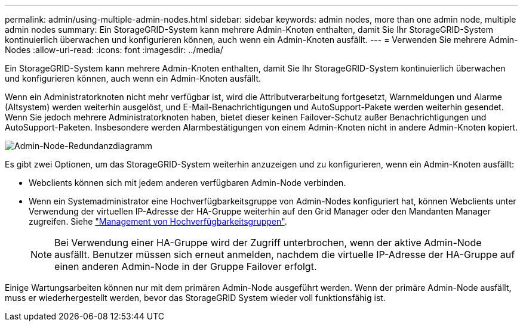 ---
permalink: admin/using-multiple-admin-nodes.html 
sidebar: sidebar 
keywords: admin nodes, more than one admin node, multiple admin nodes 
summary: Ein StorageGRID-System kann mehrere Admin-Knoten enthalten, damit Sie Ihr StorageGRID-System kontinuierlich überwachen und konfigurieren können, auch wenn ein Admin-Knoten ausfällt. 
---
= Verwenden Sie mehrere Admin-Nodes
:allow-uri-read: 
:icons: font
:imagesdir: ../media/


[role="lead"]
Ein StorageGRID-System kann mehrere Admin-Knoten enthalten, damit Sie Ihr StorageGRID-System kontinuierlich überwachen und konfigurieren können, auch wenn ein Admin-Knoten ausfällt.

Wenn ein Administratorknoten nicht mehr verfügbar ist, wird die Attributverarbeitung fortgesetzt, Warnmeldungen und Alarme (Altsystem) werden weiterhin ausgelöst, und E-Mail-Benachrichtigungen und AutoSupport-Pakete werden weiterhin gesendet. Wenn Sie jedoch mehrere Administratorknoten haben, bietet dieser keinen Failover-Schutz außer Benachrichtigungen und AutoSupport-Paketen. Insbesondere werden Alarmbestätigungen von einem Admin-Knoten nicht in andere Admin-Knoten kopiert.

image::../media/admin_node_redundancy.png[Admin-Node-Redundanzdiagramm]

Es gibt zwei Optionen, um das StorageGRID-System weiterhin anzuzeigen und zu konfigurieren, wenn ein Admin-Knoten ausfällt:

* Webclients können sich mit jedem anderen verfügbaren Admin-Node verbinden.
* Wenn ein Systemadministrator eine Hochverfügbarkeitsgruppe von Admin-Nodes konfiguriert hat, können Webclients unter Verwendung der virtuellen IP-Adresse der HA-Gruppe weiterhin auf den Grid Manager oder den Mandanten Manager zugreifen. Siehe link:managing-high-availability-groups.html["Management von Hochverfügbarkeitsgruppen"].
+

NOTE: Bei Verwendung einer HA-Gruppe wird der Zugriff unterbrochen, wenn der aktive Admin-Node ausfällt. Benutzer müssen sich erneut anmelden, nachdem die virtuelle IP-Adresse der HA-Gruppe auf einen anderen Admin-Node in der Gruppe Failover erfolgt.



Einige Wartungsarbeiten können nur mit dem primären Admin-Node ausgeführt werden. Wenn der primäre Admin-Node ausfällt, muss er wiederhergestellt werden, bevor das StorageGRID System wieder voll funktionsfähig ist.
